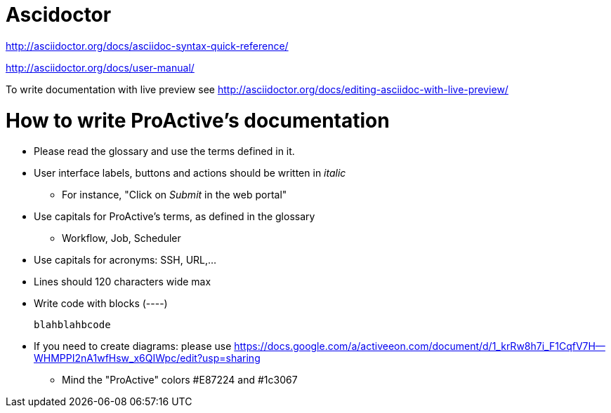 = Ascidoctor

http://asciidoctor.org/docs/asciidoc-syntax-quick-reference/

http://asciidoctor.org/docs/user-manual/

To write  documentation with live preview see http://asciidoctor.org/docs/editing-asciidoc-with-live-preview/

= How to write ProActive's documentation

* Please read the glossary and use the terms defined in it.
* User interface labels, buttons and actions should be written in _italic_
    ** For instance, "Click on _Submit_ in the web portal"

* Use capitals for ProActive's terms, as defined in the glossary
    ** Workflow, Job, Scheduler

* Use capitals for acronyms: SSH, URL,...

* Lines should 120 characters wide max

* Write code with blocks (----)
+
----
blahblahbcode
----

* If you need to create diagrams: please use https://docs.google.com/a/activeeon.com/document/d/1_krRw8h7i_F1CqfV7H--WHMPPI2nA1wfHsw_x6QIWpc/edit?usp=sharing
 ** Mind the "ProActive" colors #E87224 and #1c3067